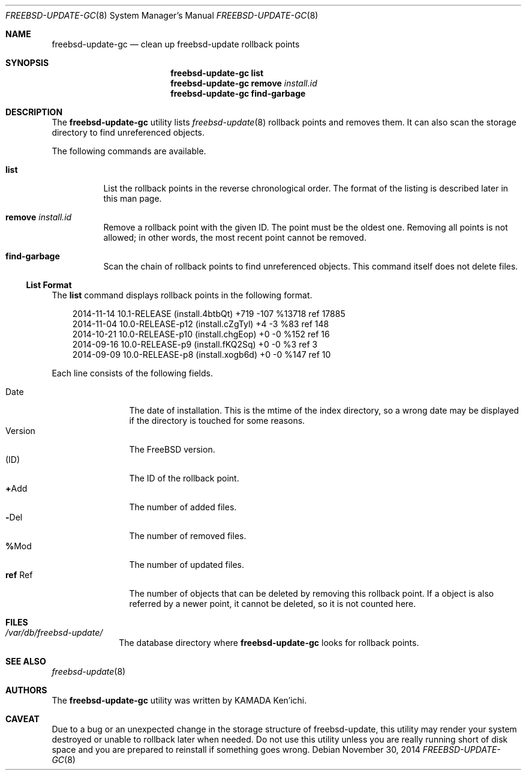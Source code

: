 .\" $Id$
.\"
.\" Copyright (c) 2014 KAMADA Ken'ichi.
.\" All rights reserved.
.\"
.\" Redistribution and use in source and binary forms, with or without
.\" modification, are permitted provided that the following conditions
.\" are met:
.\" 1. Redistributions of source code must retain the above copyright
.\"    notice, this list of conditions and the following disclaimer.
.\" 2. Redistributions in binary form must reproduce the above copyright
.\"    notice, this list of conditions and the following disclaimer in the
.\"    documentation and/or other materials provided with the distribution.
.\"
.\" THIS SOFTWARE IS PROVIDED BY THE AUTHOR AND CONTRIBUTORS ``AS IS'' AND
.\" ANY EXPRESS OR IMPLIED WARRANTIES, INCLUDING, BUT NOT LIMITED TO, THE
.\" IMPLIED WARRANTIES OF MERCHANTABILITY AND FITNESS FOR A PARTICULAR PURPOSE
.\" ARE DISCLAIMED.  IN NO EVENT SHALL THE AUTHOR OR CONTRIBUTORS BE LIABLE
.\" FOR ANY DIRECT, INDIRECT, INCIDENTAL, SPECIAL, EXEMPLARY, OR CONSEQUENTIAL
.\" DAMAGES (INCLUDING, BUT NOT LIMITED TO, PROCUREMENT OF SUBSTITUTE GOODS
.\" OR SERVICES; LOSS OF USE, DATA, OR PROFITS; OR BUSINESS INTERRUPTION)
.\" HOWEVER CAUSED AND ON ANY THEORY OF LIABILITY, WHETHER IN CONTRACT, STRICT
.\" LIABILITY, OR TORT (INCLUDING NEGLIGENCE OR OTHERWISE) ARISING IN ANY WAY
.\" OUT OF THE USE OF THIS SOFTWARE, EVEN IF ADVISED OF THE POSSIBILITY OF
.\" SUCH DAMAGE.
.\"
.Dd November 30, 2014
.Dt FREEBSD-UPDATE-GC 8
.Os
.\" ----------------------------------------------------------------
.Sh NAME
.Nm freebsd-update-gc
.Nd clean up freebsd-update rollback points
.\" ----------------------------------------------------------------
.Sh SYNOPSIS
.Nm
.Cm list
.Nm
.Cm remove Ar install.id
.Nm
.Cm find-garbage
.\" ----------------------------------------------------------------
.Sh DESCRIPTION
The
.Nm
utility lists
.Xr freebsd-update 8
rollback points and removes them.
It can also scan the storage directory to find unreferenced objects.
.Pp
The following commands are available.
.Bl -tag -width "remove"
.It Cm list
List the rollback points in the reverse chronological order.
The format of the listing is described later in this man page.
.It Cm remove Ar install.id
Remove a rollback point with the given ID.
The point must be the oldest one.
Removing all points is not allowed;
in other words, the most recent point cannot be removed.
.It Cm find-garbage
Scan the chain of rollback points to find unreferenced objects.
This command itself does not delete files.
.El
.Ss List Format
The
.Cm list
command displays rollback points in the following format.
.Bd -literal -offset 3m
2014-11-14 10.1-RELEASE (install.4btbQt) +719 -107 %13718 ref 17885
2014-11-04 10.0-RELEASE-p12 (install.cZgTyl) +4 -3 %83 ref 148
2014-10-21 10.0-RELEASE-p10 (install.chgEop) +0 -0 %152 ref 16
2014-09-16 10.0-RELEASE-p9 (install.fKQ2Sq) +0 -0 %3 ref 3
2014-09-09 10.0-RELEASE-p8 (install.xogb6d) +0 -0 %147 ref 10
.Ed
.Pp
Each line consists of the following fields.
.Pp
.Bl -tag -offset 3m -width "Version" -compact
.It Date
The date of installation.
This is the mtime of the index directory, so a wrong date may be displayed
if the directory is touched for some reasons.
.It Version
The FreeBSD version.
.It Li ( Ns No ID Ns Li )
The ID of the rollback point.
.It Li + Ns No Add
The number of added files.
.It Li - Ns No Del
The number of removed files.
.It Li % Ns No Mod
The number of updated files.
.It Li ref No Ref
The number of objects that can be deleted by removing this rollback point.
If a object is also referred by a newer point, it cannot be deleted,
so it is not counted here.
.El
.\" ----------------------------------------------------------------
.Sh FILES
.Bl -tag -width "01234567" -compact
.It Pa /var/db/freebsd-update/
The database directory where
.Nm
looks for rollback points.
.El
.\" ----------------------------------------------------------------
.Sh SEE ALSO
.Xr freebsd-update 8
.\" ----------------------------------------------------------------
.Sh AUTHORS
The
.Nm
utility was written by
.An "KAMADA Ken'ichi" .
.\" ----------------------------------------------------------------
.Sh CAVEAT
Due to a bug or an unexpected change in the storage structure of
freebsd-update,
this utility may render your system destroyed or
unable to rollback later when needed.
Do not use this utility unless you are really running short of disk space and
you are prepared to reinstall if something goes wrong.
.\"
.\" EOF

